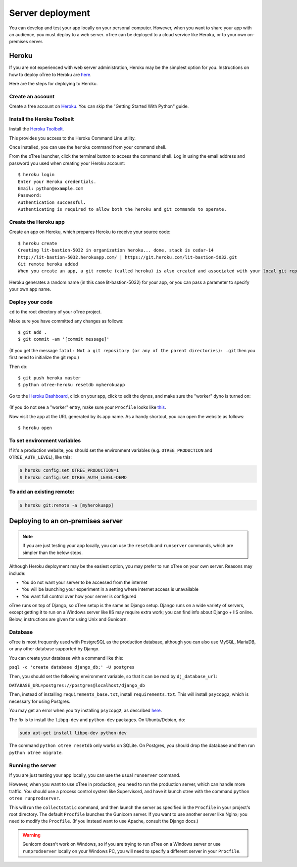 Server deployment
=================

You can develop and test your app locally on your personal computer.
However, when you want to share your app with an audience,
you must deploy to a web server. oTree can be deployed to a cloud service like
Heroku, or to your own on-premises server.

Heroku
------

If you are not experienced with web server administration, Heroku may be
the simplest option for you. Instructions on how to deploy oTree to Heroku are
`here <#heroku>`__.

Here are the steps for deploying to Heroku.

Create an account
~~~~~~~~~~~~~~~~~

Create a free account on `Heroku <https://www.heroku.com/>`__. You can
skip the "Getting Started With Python" guide.

Install the Heroku Toolbelt
~~~~~~~~~~~~~~~~~~~~~~~~~~~

Install the `Heroku Toolbelt <https://toolbelt.heroku.com/>`__.

This provides you access to the Heroku Command Line utility.

Once installed, you can use the ``heroku`` command from your command
shell.

From the oTree launcher, click the terminal button to access the command
shell. Log in using the email address and password you used when
creating your Heroku account:

::

    $ heroku login
    Enter your Heroku credentials.
    Email: python@example.com
    Password:
    Authentication successful.
    Authenticating is required to allow both the heroku and git commands to operate.

Create the Heroku app
~~~~~~~~~~~~~~~~~~~~~

Create an app on Heroku, which prepares Heroku to receive your source
code:

::

    $ heroku create
    Creating lit-bastion-5032 in organization heroku... done, stack is cedar-14
    http://lit-bastion-5032.herokuapp.com/ | https://git.heroku.com/lit-bastion-5032.git
    Git remote heroku added
    When you create an app, a git remote (called heroku) is also created and associated with your local git repository.

Heroku generates a random name (in this case lit-bastion-5032) for your
app, or you can pass a parameter to specify your own app name.

Deploy your code
~~~~~~~~~~~~~~~~

``cd`` to the root directory of your oTree project.

Make sure you have committed any changes as follows:

::

    $ git add .
    $ git commit -am '[commit message]'

(If you get the message
``fatal: Not a git repository (or any of the parent directories): .git``
then you first need to initialize the git repo.)

Then do:

::

    $ git push heroku master
    $ python otree-heroku resetdb myherokuapp

Go to the `Heroku Dashboard <https://dashboard.heroku.com/apps>`__,
click on your app, click to edit the dynos, and make sure the "worker"
dyno is turned on:

    .. image:: _static/heroku-worker-dyno.JPG

(If you do not see a "worker" entry, make sure your ``Procfile``
looks like `this <https://github.com/oTree-org/oTree/blob/master/Procfile>`__.

Now visit the app at the URL generated by its app name. As a handy
shortcut, you can open the website as follows:

::

    $ heroku open

To set environment variables
~~~~~~~~~~~~~~~~~~~~~~~~~~~~

If it's a production website, you should set the environment variables
(e.g. ``OTREE_PRODUCTION`` and ``OTREE_AUTH_LEVEL``), like this:

.. code-block:: bash

    $ heroku config:set OTREE_PRODUCTION=1
    $ heroku config:set OTREE_AUTH_LEVEL=DEMO

To add an existing remote:
~~~~~~~~~~~~~~~~~~~~~~~~~~

.. code-block:: bash

    $ heroku git:remote -a [myherokuapp]

Deploying to an on-premises server
----------------------------------

.. note::

    If you are just testing your app locally, you can use the ``resetdb`` and ``runserver`` commands,
    which are simpler than the below steps.

Although Heroku deployment may be the easiest option,
you may prefer to run oTree on your own server. Reasons may include:

-  You do not want your server to be accessed from the internet
-  You will be launching your experiment in a setting where internet
   access is unavailable
-  You want full control over how your server is configured

oTree runs on top of Django, so oTree setup is the same as Django setup.
Django runs on a wide variety of servers, except getting it to run on
a Windows server like IIS may require extra work; you can find info about Django + IIS online.
Below, instructions are given for using Unix and Gunicorn.

Database
~~~~~~~~

oTree is most frequently used with PostgreSQL as the production
database, although you can also use MySQL, MariaDB, or any other database supported by Django.

You can create your database with a command like this:

``psql -c 'create database django_db;' -U postgres``

Then, you should set the following environment variable, so that it can
be read by ``dj_database_url``:

``DATABASE_URL=postgres://postgres@localhost/django_db``

Then, instead of installing ``requirements_base.txt``, install ``requirements.txt``.
This will install ``psycopg2``, which is necessary for using Postgres.

You may get an error when you try installing ``psycopg2``,
as described `here <http://initd.org/psycopg/docs/faq.html#problems-compiling-and-deploying-psycopg2>`__.

The fix is to install the ``libpq-dev`` and ``python-dev`` packages.
On Ubuntu/Debian, do:

.. code-block:: bash

    sudo apt-get install libpq-dev python-dev

The command ``python otree resetdb`` only works on SQLite.
On Postgres, you should drop the database and then run ``python otree migrate``.

Running the server
~~~~~~~~~~~~~~~~~~

If you are just testing your app locally, you can use the usual ``runserver`` command.

However, when you want to use oTree in production, you need to run the production server,
which can handle more traffic. You should use a process control system like Supervisord,
and have it launch otree with the command ``python otree runprodserver``.

This will run the ``collectstatic`` command, and then
launch the server as specified in the ``Procfile`` in your project's root directory.
The default ``Procfile`` launches the Gunicorn server.
If you want to use another server like Nginx; you need to modify the
``Procfile``. (If you instead want to use Apache, consult the Django docs.)

.. versionadded:: 0.3.8
   ``runprodserver``


.. warning::

    Gunicorn doesn't work on Windows, so if you are trying to run oTree on a Windows server
    or use ``runprodserver`` locally on your Windows PC, you will need to specify a different
    server in your ``Procfile``.

